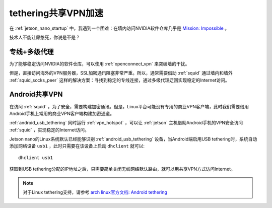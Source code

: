 .. _linux_tether_vpn:

=====================
tethering共享VPN加速
=====================

在 :ref:`jetson_nano_startup` 中，我遇到一个困难：在墙内访问NVIDIA软件仓库几乎是 `Mission: Impossible <https://movie.douban.com/subject/1292484/>`_ 。

技术人不能让尿憋死，你说是不是？

专线+多级代理
==============

为了能够稳定访问NVIDIA的软件仓库，可以使用 :ref:`openconnect_vpn` 来突破墙的干扰。

但是，直接访问海外的VPN服务器，SSL加密通讯阻塞非常严重。所以，通常需要借助 :ref:`squid` 通过墙内和墙外 :ref:`squid_socks_peer` 这样的解决方案：寻找到稳定的专线连接，通过多级代理迂回实现稳定的Internet访问。

Android共享VPN
===============

在访问 :ref:`squid` ，为了安全，需要构建加密通讯。但是，Linux平台可能没有专用的商业VPN客户端，此时我们需要借用Android手机上常用的商业VPN客户端构建加密通道。

:ref:`android_usb_tethering` 同时运行 :ref:`vpn_hotspot` ，可以让 :ref:`jetson` 主机借助Android手机的VPN安全访问 :ref:`squid` ，实现稳定的Internet访问。

Jetson nano的Linux系统默认已经能够识别 :ref:`android_usb_tethering` 设备，当Android端启用USB tethering时，系统自动添加网络设备 ``usb1`` ，此时只需要在该设备上启动 ``dhclient`` 就可以::

   dhclient usb1

获取到USB tethering分配的IP地址之后，只需要简单关闭无线网络默认路由，就可以用共享VPN方式访问Internet。

.. note::

   对于Linux tethering支持，请参考 `arch linux官方文档: Android tethering <https://wiki.archlinux.org/index.php/Android_tethering>`_
